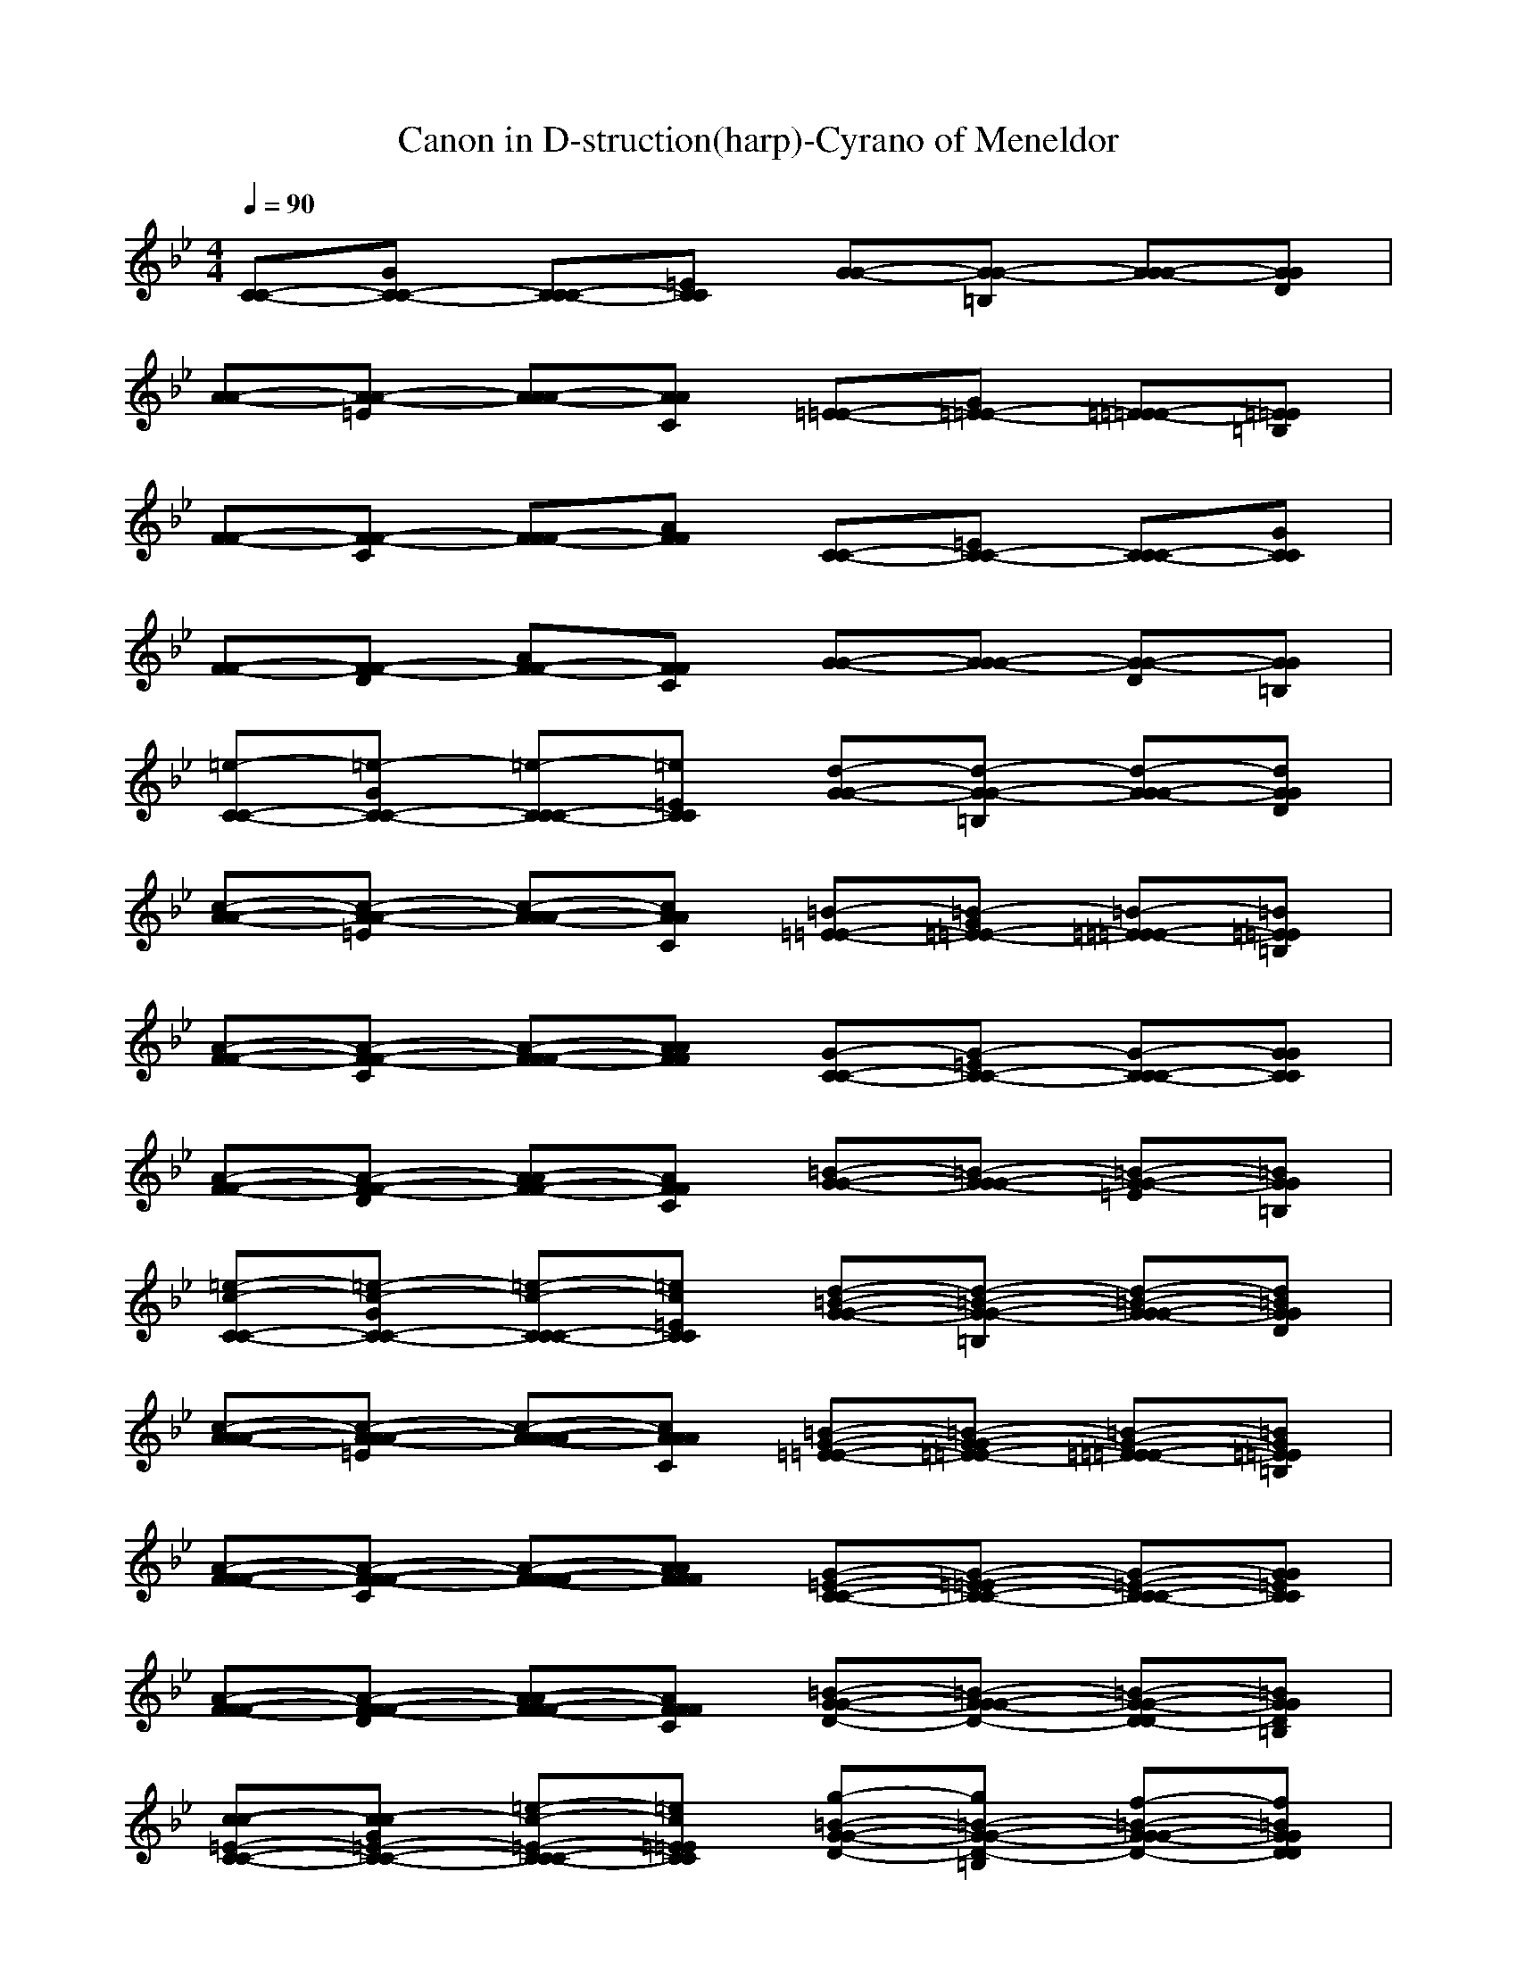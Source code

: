 X: 1
T: Canon in D-struction(harp)-Cyrano of Meneldor
M:4/4
L:1/8
Q:1/4=90
K:Bb
[C-C-][GC-C-] [CC-C-][=ECC] [G-G-][=B,G-G-] [GG-G-][DGG]| 
[A-A-][=EA-A-] [AA-A-][CAA] [=E-=E-][G=E-=E-] [=E=E-=E-][=B,=E=E]| 
[F-F-][CF-F-] [FF-F-][AFF] [C-C-][=EC-C-] [CC-C-][GCC]|
[F-F-][DF-F-] [AF-F-][CFF] [G-G-][GG-G-] [DG-G-][=B,GG]| 
[=e-C-C-][=e-GC-C-] [=e-CC-C-][=e=ECC] [d-G-G-][d-=B,G-G-] [d-GG-G-][dDGG]| 
[c-A-A-][c-=EA-A-] [c-AA-A-][cCAA] [=B-=E-=E-][=B-G=E-=E-] [=B-=E=E-=E-][=B=B,=E=E]| 
[A-F-F-][A-CF-F-] [A-FF-F-][AAFF] [G-C-C-][G-=EC-C-] [G-CC-C-][GGCC]|
[A-F-F-][A-DF-F-] [A-AF-F-][ACFF] [=B-G-G-][=B-GG-G-] [=B-=EG-G-][=B=B,GG]| 
[=e-c-C-C-][=e-c-GC-C-] [=e-c-CC-C-][=ec=ECC] [d-=B-G-G-][d-=B-=B,G-G-] [d-=B-GG-G-][d=BDGG]| 
[c-A-A-A-][c-A-=EA-A-] [c-A-AA-A-][cACAA] [=B-G-=E-=E-][=B-G-G=E-=E-] [=B-G-=E=E-=E-][=BG=B,=E=E]| 
[A-F-F-F-][A-F-CF-F-] [A-F-FF-F-][AFAFF] [G-=E-C-C-][G-=E-=EC-C-] [G-=E-CC-C-][G=EGCC]|
[A-F-F-F-][A-F-DF-F-] [A-F-AF-F-][AFCFF] [=B-D-G-G-][=B-D-GG-G-] [=B-D-DG-G-][=BD=B,GG]| 
[c-c-=E-C-C-][c-c=E-GC-C-] [=e-c-=E-CC-C-][=ec=E=ECC] [g-=B-D-G-G-][g=B-D-=B,G-G-] [f-=B-D-GG-G-][f=BDDGG]| 
[=e-A-C-A-A-][=eA-C-=EA-A-] [c-A-C-AA-A-][cACCAA] [=e-G-=B,-=E-=E-][=eG-=B,-G=E-=E-] [d-G-=B,-=E=E-=E-][dG=B,=B,=E=E]| 
[c-F-A-F-F-][cF-A-CF-F-] [A-F-A-FF-F-][AFAAFF] [c-=E-G-C-C-][c=E-G-=EC-C-] [g-=E-G-CC-C-][g=EGGCC]|
[f-F-A-F-F-][fF-A-DF-F-] [a-F-CA-F-F-][aFAAFF] [g-D-=B,-G-G-][gD-=B,-GG-G-] [f-D-=B,-DG-G-][fD=B,=B,GG]| 
[=e-C-C-C-C-][=eC-C=EC-C-] [c-=E-C-GC-C-][c=ECCCC] [d-G-=B,-G-G-][dG=B,-GG-G-] [=B-F-=B,-DG-G-][=BF=B,=B,GG]| 
[c-=E-A-A-A-][c=EA-CA-A-] [=e-C-A-=EA-A-][=eCAAAA] [g-=E-G-=E-=E-][g=EG-=E=E-=E-] [G-C-G-=B,=E-=E-][GCGG=E=E]| 
[A-C-F-F-F-][ACF-AF-F-] [F-A-F-CF-F-][FAFFFF] [G-C-=E-C-C-][GCG=E-C-C-] [G-=E-=E-CC-C-][G=E=E=ECC]|
[F-C-F-F-F-][FCF-DF-F-] [c-A-F-FF-F-][cAAFFF] [c-G-D-G-G-][c-GGD-G-G-] [cF-D-DG-G-][=BFDDGG]| 
[c=E-C-C-][=B=ECC-C-] [cC-=E-=EC-C-][cC=ECCC] [=BD-G-GG-G-][gDGDG-G-] [d=B-F-FG-G-][=e=BFDGG]| 
[c-c=E-=EA-A-][cc=ECA-A-] [=B=e-C-CA-A-][a=eC=EAA] [=Bg-=E-=EG-G-][g=e=EGG-G-] [gG-D-DG-G-][aGDGGG]| 
[fA-C-CF-F-][=eACFF-F-] [dF-A-AF-F-][fFAFFF] [=eG-C-CC-C-][dGC=EC-C-] [c=E-G-GC-C-][=B=EGCCC]|
[AC-F-FF-F-][GCFDF-F-] [c-FA-AF-F-][c=EADFF] [c-DG-GG-G-][c-FGDG-G-] [c=EF-FG-G-][=BDFDGG]| 
[c=E-=EC-C-][d=BG=EC-C-] [=ecC-C-C-C][fCGCCC] [g=B,D-DG-G-][dGGDG-G-] [gD=B,-=B,G-G-][f=E=B,GGG]| 
[=eC-CCA-A-][acCAA-A-] [g=B=E-=EA-A-][fA=ECAA] [g=BG-G=E-=E-][fG=E=B,=E-=E-] [=eGG-G=E-=E-][dA=B,G=E=E]| 
[cFA-AF-F-][A=EACF-F-] [aDF-FF-F-][=BFFCFF] [c=EG-GC-C-][=BDGCC-C-] [aC=E-=EC-C-][g=B,=ECCC]|
[fAC-CF-F-][=eGGCF-F-] [dFC-CF-F-][a=ECDFF] [gDC-CG-G-][aFC-DG-G-] [g=ECGG-G-][fD=B,=B,GG]| 
[=e-CC-C-][=eD=B,C-C-] [=e-=ECC-C-][=eFCCC] [d-G=B,G-G-][d-DGG-G-] [d-GDG-G-][dF=EGG]| 
[=ECA-A-][ACA-A-] [c-G=B,A-A-][cFAAA] [=e-G=B,=E-=E-][=e-F=E=E-=E-] [=e-=EG=E-=E-][=eDA=E=E]| 
[a-CFF-F-][a-A=EF-F-] [a-ADF-F-][a=BFFF] [g-c=EC-C-][g-=BDC-C-] [g-ACC-C-][gG=B,CC]|
[a-FAF-F-][a-=EGF-F-] [a-DFF-F-][aA=EFF] [=B-GDG-G-][=B-AFG-G-] [=B-GDG-G-][=BFCGG]| 
[c-=E-C-C-][c=EDC-C-] [=e-c-=E-=EC-C-][=ec=EFCC] [d-=B-D-GG-G-][d-=B-D-DG-G-] [d-=B-D-GG-G-][d=BDFGG]| 
[=EA-A-][AA-A-] [c-A-C-GA-A-][cACFAA] [=e-c-=E-G=E-=E-][=e-c-=E-F=E-=E-] [=e-c-=E-=E=E-=E-][=ec=ED=E=E]| 
[a-c-A-CF-F-][a-c-A-AF-F-] [a-c-A-AFF-F-][ac-A=B,FF] [g-c-G-C=E-C-C-][g-cG-=B,=E-C-C-] [g-G-C-A=E-C-C-][gGCG=ECC]|
[a-A-C-F-FF-F-][a-A-CF-=EF-F-] [a-A-F-F-DF-F-][aAFAFFF] [=B-=B-D-GD-G-G-][=B-=B-DAD-G-G-] [=B-=B-G-GD-G-G-][=B=BGFDGG]| 
[c-gC-=E-C-C-][c/2-=e/2C/2-G/2-=E/2-C/2-C/2-][c/2f/2C/2G/2=E/2C/2-C/2-] [g=E-C-CC-C-][=e/2=E/2-C/2-G/2-C/2-C/2-][f/2=E/2C/2G/2C/2C/2] [g/2D/2-=B,/2-G/2-G/2-][G/2D/2-=B,/2-G/2-G/2-][A/2D/2-=B,/2-G/2-G/2-G/2-][=B/2D/2-=B,/2-G/2G/2-G/2-] [c/2D/2-=B,/2-D/2-G/2-G/2-][d/2D/2-=B,/2-D/2G/2-G/2-][=e/2D/2-=B,/2-G/2-G/2-G/2-][f/2D/2=B,/2G/2G/2G/2]| 
[=eA-A-][c/2=E/2-A/2-A/2-][d/2=E/2A/2-A/2-] [=eC-A-AA-A-][=E/2C/2-A/2-=E/2-A/2-A/2-][F/2C/2A/2=E/2A/2A/2] [G/2D/2-C/2-=E/2-=E/2-][A/2D/2-C/2-=E/2-=E/2-][G/2D/2-C/2-G/2-=E/2-=E/2-][F/2D/2-C/2-G/2=E/2-=E/2-] [G/2D/2-C/2-C/2-=E/2-=E/2-][=E/2D/2-C/2-C/2=E/2-=E/2-][F/2D/2-C/2-G/2-=E/2-=E/2-][G/2D/2C/2G/2=E/2=E/2]| 
[FC-A-F-F-][A/2C/2-A/2-F/2-F/2-F/2-][G/2C/2-A/2-F/2F/2-F/2-] [FC-A-CF-F-][=E/2C/2-A/2-F/2-F/2-F/2-][D/2C/2-A/2F/2F/2F/2] [=E/2C/2-G/2-C/2-C/2-][D/2C/2-G/2-C/2-C/2-][C/2-C/2G/2-=E/2-C/2-C/2-][D/2C/2G/2-=E/2C/2-C/2-] [=E/2C/2-G/2-C/2-C/2-C/2-][F/2C/2-G/2-C/2C/2-C/2-][G/2C/2-G/2-=E/2-C/2-C/2-][A/2C/2G/2=E/2C/2C/2]|
[FC-A-F-F-][A/2C/2-A/2-F/2-F/2-F/2-][G/2C/2A/2-F/2F/2-F/2-] [AF-A-DF-F-][=B/2F/2-A/2-F/2-F/2-F/2-][c/2F/2A/2F/2F/2F/2] [G/2D/2-=B,/2-G/2-G/2-][A/2D/2-=B,/2-G/2-G/2-][=B/2D/2-=B,/2-D/2-G/2-G/2-][c/2D/2=B,/2-D/2G/2-G/2-] [d/2G/2-=B,/2-G/2-G/2-G/2-][=e/2G/2-=B,/2-G/2G/2-G/2-][f/2G/2-=B,/2-D/2-G/2-G/2-][g/2G/2=B,/2D/2G/2G/2]| 
[=eGC-C-][c/2=E/2G/2-C/2-C/2-][d/2F/2G/2C/2-C/2-] [=ec-GCC-C-][d/2c/2-=E/2C/2-C/2-][c/2c/2F/2C/2C/2] [d/2=B/2-G/2G/2-G/2-][=B/2-=B/2G/2G/2-G/2-][c/2=B/2-A/2D/2-G/2-G/2-][d/2=B/2-=B,/2D/2G/2-G/2-] [=e/2=B/2-C/2G/2-G/2-G/2-][d/2=B/2-D/2G/2-G/2-G/2-][c/2=B/2-=E/2G/2-G/2-G/2-][=B/2=B/2F/2G/2G/2G/2]| 
[c=EA-A-][A/2C/2=E/2-A/2-A/2-][=B/2D/2=E/2A/2-A/2-] [cA-=EA-A-A-][A/2-C/2A/2-=E/2A/2-A/2-][A/2D/2A/2F/2A/2A/2] [c/2-=E/2G/2=E/2-=E/2-][c/2-F/2A/2=E/2-=E/2-][c/2-=E/2G/2C/2-=E/2-=E/2-][c/2-D/2F/2C/2=E/2-=E/2-] [c/2-=E/2G/2-G/2=E/2-=E/2-][c/2-c/2G/2=E/2=E/2-=E/2-][c/2-=B/2F/2=E/2-=E/2-][c/2c/2G/2=E/2=E/2]| 
[AC-FF-F-][c/2C/2-A/2C/2-F/2-F/2-][=B/2C/2-G/2C/2F/2-F/2-] [AC-FFF-F-][G/2C/2-=E/2F/2-F/2-][F/2C/2-D/2F/2F/2] [G/2C/2-=E/2C/2-C/2-][F/2C/2-D/2C/2-C/2-][=E/2C/2-C/2G/2-C/2-C/2-][F/2C/2D/2G/2C/2-C/2-] [G/2C/2-=E/2C/2-C/2-C/2-][A/2C/2-F/2C/2-C/2-C/2-][=B/2C/2-G/2C/2-C/2-C/2-][c/2C/2A/2C/2C/2C/2]|
[AC-FF-F-][c/2C/2-A/2F/2-F/2-F/2-][=B/2C/2G/2F/2F/2-F/2-] [cF-AD-F-F-][=B/2F/2-=B,/2D/2-F/2-F/2-][A/2F/2C/2D/2F/2F/2] [=B/2D/2-G/2G/2-G/2-][c/2D/2-A/2G/2-G/2-][d/2D/2-=B,/2D/2-G/2-G/2-][c/2D/2C/2D/2G/2-G/2-] [=B/2G/2-D/2G/2-G/2-G/2-][c/2G/2=E/2G/2-G/2-G/2-][A/2F/2G/2-G/2-G/2-][=B/2G/2G/2G/2G/2]| 
[c-G=EC-C-][c/2-=E/2C/2A/2-C/2-C/2-][c/2F/2D/2A/2C/2-C/2-] [G=EDC-C-][=E/2D/2C/2-C/2-][F/2C/2C/2C/2] [=B/2-G/2D/2G/2-G/2-][=B/2-=B,/2G/2G/2-G/2-][=B/2-C/2A/2=E/2-G/2-G/2-][=B/2D/2=B,/2=E/2G/2-G/2-] [=E/2C/2A/2-G/2-G/2-][D/2D/2A/2-G/2-G/2-][=E/2C/2A/2-G/2-G/2-][F/2=B,/2A/2G/2G/2]| 
[A-=ECA-A-][A/2-C/2A/2F/2-A/2-A/2-][A/2D/2=B,/2F/2A/2-A/2-] [=EC=B,-A-A-][=B,/2-=E/2C/2A/2-A/2-][=B,/2F/2D/2A/2A/2] [c/2-G/2=E/2=E/2-=E/2-][c/2-A/2F/2=E/2-=E/2-][c/2-G/2=E/2D/2-=E/2-=E/2-][c/2F/2D/2D/2=E/2-=E/2-] [A/2-G/2=E/2=E/2-=E/2-][C/2A/2=E/2=E/2-=E/2-][=B,/2F/2=E/2-=E/2-][C/2G/2=E/2=E/2]| 
[c-AFF-F-][c/2-C/2A/2D/2-F/2-F/2-][c/2=B,/2G/2D/2F/2-F/2-] [AGFF-F-][G/2=E/2F/2-F/2-][F/2D/2F/2F/2] [c/2-G/2=E/2C/2-C/2-][c/2-A/2D/2C/2-C/2-][c/2-G/2C/2A/2-C/2-C/2-][c/2F/2D/2A/2C/2-C/2-] [G/2=E/2D/2-C/2-C/2-][C/2F/2D/2-C/2-C/2-][=B,/2G/2D/2-C/2-C/2-][C/2A/2D/2C/2C/2]|
[c-AFF-F-][c/2-C/2A/2G/2-F/2-F/2-][c/2=B,/2G/2G/2F/2-F/2-] [CA=E-F-F-][=B,/2=B,/2=E/2-F/2-F/2-][C/2A/2=E/2F/2F/2] [d/2-=B,/2G/2G/2-G/2-][d/2-C/2A/2G/2-G/2-][d/2-D/2=B,/2=E/2-G/2-G/2-][d/2C/2C/2=E/2G/2-G/2-] [D/2=B,/2A/2-G/2-G/2-][=E/2C/2A/2-G/2-G/2-][F/2A/2-A/2G/2-G/2-][G/2=B,/2A/2G/2G/2]| 
[=eC-CC-C-][c/2C/2-G/2-C/2-C/2-][d/2C/2G/2C/2-C/2-] [=eG-GC-C-][d/2G/2-G/2-C/2-C/2-][c/2G/2G/2C/2C/2] [d/2=B,/2-=B,/2-G/2-G/2-][=B/2=B,/2-=B,/2G/2-G/2-][c/2=B,/2-G/2-G/2-G/2-][d/2=B,/2G/2G/2-G/2-] [=e/2G/2-G/2-G/2-G/2-][d/2G/2-G/2G/2-G/2-][c/2G/2-G/2-G/2-G/2-][=B/2G/2G/2G/2G/2]| 
[cA-AA-A-][A/2A/2-=E/2-A/2-A/2-][=B/2A/2=E/2A/2-A/2-] [c=E-=EA-A-][=E/2-C/2=E/2-A/2-A/2-][=E/2D/2=E/2A/2A/2] [=E/2C/2-C/2-=E/2-=E/2-][F/2C/2-C/2=E/2-=E/2-][=E/2C/2-G/2-=E/2-=E/2-][D/2C/2G/2=E/2-=E/2-] [G/2-G/2-=E/2=E/2-=E/2-][c/2G/2-G/2=E/2-=E/2-][=B/2G/2-G/2-=E/2-=E/2-][c/2G/2G/2=E/2=E/2]| 
[AC-CF-F-][c/2C/2-A/2-F/2-F/2-][=B/2C/2A/2F/2-F/2-] [AFFF-F-][G/2A/2-F/2-F/2-][F/2A/2F/2F/2] [G/2C/2-C/2-C/2-C/2-][F/2C/2-C/2C/2-C/2-][=E/2C/2-G/2-C/2-C/2-][F/2C/2G/2C/2-C/2-] [G/2=E/2-=E/2-C/2-C/2-][A/2=E/2-=E/2C/2-C/2-][=B/2=E/2-G/2-C/2-C/2-][c/2=E/2G/2C/2C/2]|
[AC-CF-F-][c/2C/2-A/2-F/2-F/2-][=B/2C/2A/2F/2-F/2-] [cF-FF-F-][=B/2F/2-A/2-F/2-F/2-][A/2F/2A/2F/2F/2] [=B/2D/2-D/2-G/2-G/2-][c/2D/2-D/2G/2-G/2-][d/2D/2-G/2-G/2-G/2-][c/2D/2G/2G/2-G/2-] [d/2-=B/2G/2-G/2-G/2-][d/2-c/2G/2G/2-G/2-][d/2-A/2G/2-G/2-G/2-][d/2=B/2G/2G/2G/2]| 
[=eC-C-C-][=ECG-C-C-] [G-FGC-C-][G=EGCC] [D=B,-G-G-][d=B,G-G-G-] [=eG-GG-G-][dGGGG]| 
[cA-A-A-][=EA=E-A-A-] [=E-C=EA-A-][A=E=EAA] [GC-=E-=E-][CGC-=E-=E-] [G-FC=E-=E-][GGC=E=E]| 
[C-AF-F-][ACC-F-F-] [=BF-CF-F-][AFCFF] [GC-C-C-][CGC-C-C-] [=E-FCC-C-][=EGCCC]|
[C-F-F-][ACD-F-F-] [GF-DF-F-][AFDFF] [=BD-G-G-][D=B,G-G-G-] [d-AGG-G-][d=B,GGG]| 
[=eCC-C-][c=EG-C-C-] [dG-FGC-C-][cG=EGCC] [=BDG-G-][d=B,G-G-G-] [=eG-CGG-G-][dG=B,GGG]| 
[cAA-A-][A=E=E-A-A-] [G=E-C=EA-A-][A=E=EAA] [=BG=E-=E-][=B,G=E-=E-=E-] [G-=EF=E=E-=E-][GDG=E=E=E]| 
[CAF-F-][cAC-F-F-] [d=BF-CF-F-][fAFCFF] [=eGC-C-][=EGC-C-C-] [G=E-FCC-C-][=e=EGCCC]|
[cAF-F-][fAD-F-F-] [=eGF-DF-F-][fAFDFF] [d=BG-G-][G=B,G-G-G-] [d-FAGG-G-][dG=B,GGG]| 
[=eGCC-C-][=ecGC-C-] [fdGC-C-][=ecGCC] [d=BGG-G-][dG=B,G-G-] [=eGCG-G-][dG=B,GG]| 
[c=EAA-A-][=eA=EA-A-] [cG=EA-A-][aA=EAA] [g=B=E=E-=E-][G=E=B,=E-=E-] [F=E=E-=E-][G=ED=E=E]| 
[AFCF-F-][acFF-F-] [=BdFF-F-][afCFF] [g=eCC-C-][G=ECC-C-] [GFCC-C-][=eGCCC]|
[cACF-F-][afCF-F-] [g=eADCF-F-][afADCFF] [=BdGFDG-G-][=BGDG-G-] [AFDG-G-][=BGDGG]| 
[cG=EC-C-][=eGCC-C-] [=eGDC-C-][=eGCCC] [dG=B,G-G-][dG=B,G-G-] [dGCG-G-][dG=B,GG]| 
[c=EA-A-A][c=EAA-A-] [c=EGA-A-][c=EAAA] [g=E=B,=E-=E-][g=E=B,=E-=E-] [gG=E=E-=E-][gGD=E=E]| 
[aFCF-F-][aFCF-F-] [aFDF-F-][acFFF] [gc=EC-C-][gc=EC-C-] [gcGC-C-][gc=ECC]|
[acCF-F-][acFF-F-] [adA=EF-F-][adAFFF] [=BdGDG-G-][d=BGGG-G-] [d=BGFG-G-][=BGGGG]| 
[c=EG-C-C-][c/2G/2-=E/2-G/2-C/2-C/2-][d/2G/2=E/2G/2-C/2-C/2-] [=eG=EG-C-C-][cG=EGCC] [=BGDG-G-G-][=B/2G/2-D/2-G/2-G/2-G/2-][c/2G/2D/2G/2-G/2-G/2-] [dGDG-G-G-][=BGDGGG]| 
[a=EC=E-A-A-][A/2=E/2-C/2-=E/2-A/2-A/2-][=B/2=E/2C/2=E/2-A/2-A/2-] [c=EC=E-A-A-][A=EC=EAA] [=BG=E=E-=E-=E-][g/2G/2-=E/2-=E/2-=E/2-=E/2-][f/2G/2=E/2=E/2-=E/2-=E/2-] [=eG=E-=E-=E-][dG=E=E=E]| 
[cAFC-F-F-][f/2A/2-F/2-C/2-F/2-F/2-][=e/2A/2F/2C/2-F/2-F/2-] [dAFC-F-F-][fACCFF] [=eGCC-C-C-][c/2G/2-C/2-C/2-C/2-C/2-][d/2G/2C/2C/2-C/2-C/2-] [=eGCC-C-C-][gGCCCC]|
[fACF-F-][a/2A/2-C/2-F/2-F/2-][g/2A/2C/2F/2-F/2-] [fAAD-F-F-][=eAADFF] [dG=B,G-G-G-][g/2G/2-=B,/2-G/2-G/2-G/2-][f/2G/2=B,/2G/2-G/2-G/2-] [=eD=B,G-G-G-][d=B,GGG]| 
[=ecGC-C-][c/2=e/2-C/2=E/2-C/2-C/2-][=B/2=e/2D/2=E/2C/2-C/2-] [c=e=EG-C-C-][=e=eCGCC] [gd=B,G-G-][g/2d/2-=B/2D/2-G/2-G/2-][a/2d/2c/2D/2G/2-G/2-] [=BddG-G-G-][gd=BGGG]| 
[=ecAA-A-][c/2c/2-A/2=E/2-A/2-A/2-][d/2c/2=B,/2=E/2A/2-A/2-] [=ecCA-A-A-][ccAAAA] [=eg=B,=E-=E-][=e/2g/2-G/2=B,/2-=E/2-=E/2-][d/2g/2F/2=B,/2=E/2-=E/2-] [cg=E=E-=E-=E-][=BGD=E=E=E]| 
[aACF-F-][a/2A/2-F/2C/2-F/2-F/2-][g/2A/2=E/2C/2F/2-F/2-] [aADF-F-F-][=BAFFFF] [cG=EC-C-][=e/2G/2-C/2G/2-C/2-C/2-][d/2G/2D/2G/2C/2-C/2-] [cG=EC-C-C-][=eGGCCC]|
[fAFF-F-][c/2A/2-A/2F/2-F/2-F/2-][=B/2A/2G/2F/2F/2-F/2-] [aAFD-F-F-][aA=EDFF] [g=BDG-G-][d/2-=B/2-G/2D/2-G/2-G/2-][d/2=B/2F/2D/2G/2-G/2-] [g=B=EG-G-G-][g=BDGGG]| 
[c=EG-C-C-][c/2A/2G/2-=E/2-C/2-C/2-][=B/2=B,/2G/2-=E/2C/2-C/2-] [c=EG-G-C-C-][=ECG-GCC] [G=B,G-G-G-][=B/2G/2G/2-D/2-G/2-G/2-][c/2A/2G/2D/2G/2-G/2-] [d=BG-G-G-G-][=BGGGGG]| 
[c=EA-A-A-][c/2A/2-A/2=E/2-A/2-A/2-][d/2=B,/2A/2-=E/2A/2-A/2-] [=eCA-A-A-A-][cA-AAAA] [=e=B,A-=E-=E-][=e/2G/2A/2-=B,/2-=E/2-=E/2-][d/2F/2A/2=B,/2=E/2-=E/2-] [c=EG-G-=E-=E-][=BDGG=E=E]| 
[ACF-F-F-][A/2F/2F/2-C/2-F/2-F/2-][G/2=E/2F/2-C/2F/2-F/2-] [ADF-F-F-F-][=BFFFFF] [c=EG-C-C-][=e/2C/2G/2-G/2-C/2-C/2-][d/2D/2G/2-G/2C/2-C/2-] [c=EG-C-C-C-][=eGGCCC]|
[fFF-F-F-][c/2A/2F/2-F/2-F/2-F/2-][=B/2G/2F/2F/2F/2-F/2-] [AFC-D-F-F-][A=ECDFF] [GDC-G-G-][G/2D/2-C/2-D/2-G/2-G/2-][F/2D/2C/2-D/2G/2-G/2-] [G=ECG-G-G-][GFD=B,GGG]| 
[=ECG-C-C-][G/2-A/2G/2-C/2-C/2-][G/2=B,/2G/2-C/2-C/2-] [c-cCG-C-C-][cGG-=ECC] [=B-G-GG-G-][=B/2-G/2-G/2-G/2G/2-G/2-][=B/2-G/2A/2G/2G/2-G/2-] [=B-D=B,G-G-G-][=BGGGGG]| 
[A-C-=EA-A-][A/2-=E/2-C/2-C/2A/2-A/2-][A/2-=E/2D/2C/2-A/2-A/2-] [cA-=EC-A-A-][A=EC-AAA] [G-C-=B,=E-=E-][G/2-G/2=E/2-C/2-=E/2-=E/2-][G/2-F/2=E/2C/2=E/2-=E/2-] [cG-=EG-=E-=E-][G=EDG=E=E]| 
[c-cAF-F-F-][c/2-A/2-A/2F/2-F/2-F/2-][c/2-A/2G/2F/2-F/2-F/2-] [cFAF-F-F-][dd=B,FFF] [=e-CG-C-C-][=e/2-c/2-=E/2G/2-C/2-C/2-][=e/2-c/2D/2G/2-C/2-C/2-] [=e-GCG-C-C-][=ec=EGCC]|
[A-FF-F-F-][A/2-F/2-C/2F/2-F/2-F/2-][A/2-F/2=B,/2F/2F/2-F/2-] [A-DC-AF-F-][AFCAFF] [D-C-GG-G-][D-C-DG-G-] [D-CGG-G-][D=B,GGG]| 
[=E-C-G-C-C-][=E-CG-=EC-C-] [c-=EG-GC-C-][=ecG-=ECC] [=e=B-G-G-G-][f=B-GDG-G-] [=e=B-G-GG-G-][d=BGDGG]| 
[c-A-C-A-A-][c-A-C-=EA-A-] [cA-C-AA-A-][cAC-=EAA] [cG-C-=E-=E-][dG-CC=E-=E-] [cG-G-G=E-=E-][=BGGC=E=E]| 
[A-F-C-F-F-][A-F-C-CF-F-] [A-F-CFF-F-][AFDCFF] [c-G-=E-C-C-][c-G-=E-CC-C-] [c-G-=E-GC-C-][cG=ECCC]|
[cF-A-F-F-][_BFA-FF-F-] [AC-A-DF-F-][BCAFFF] [G-C-D-G-G-][G-C-D-DG-G-] [GCGD-G-G-][G=B,DDGG]| 
[G-=E-C-C-C-][G-=E-=EC-C-C] [G=EC-GC-C-][g=eC=ECC] [g=e=B,-G-G-][af=B,-GG-G-] [g=e=B,-DG-G-][fd=B,GGG]| 
[=e-c-A-A-A-][=e-c-A-CA-A-] [=ecA-=EA-A-][=ecACAA] [=ecG-=E-=E-][fdG-G=E-=E-] [=ecG-C=E-=E-][d=BGG=E=E]| 
[cA-C-F-F-][_BA-C-CF-F-] [A-ACFF-F-][BADCFF] [G-=E-C-C-C-][G-=E-C-CC-C-] [G=E-C-=EC-C-][G=ECGCC]|
[F-CA-F-F-][FB,A-FF-F-] [c-A-ADF-F-][cB,AFFF] [=B-D-G-G-G-][=B-D-G-DG-G-] [=BD-G-FG-G-][=BDGDGG]| 
[c-=E-G-C-C-][c=E-G-GC-C-] [c-=ECGC-C-][c-G=EGCC] [c-G=EG-G-][cAFGG-G-] [=B-G=E=B,G-G-][=BFDGGG]| 
[=B-=E-C-A-A-][=B=E-C-=EA-A-] [A-=ECAA-A-][A-=EC=EAA] [A-=EC=E-=E-][AF=EC=E-=E-] [G-=ECG=E-=E-][GD=B,C=E=E]| 
[G-CA-F-F-][G_B,ACF-F-] [F-AFF-F-][F-B,CFF] [F-C-G-C-C-][FC-G-CC-C-] [=E-C-G=EC-C-][=ECGCCC]|
[=E-CF-F-F-][=E-B,FCF-F-] [=EC-AFF-F-][DCB,DFF] [D-=B,-G-G-G-][D-=B,-G-DG-G-] [D-=B,GFG-G-][D=B,GDGG]| 
[c-=E-G-GC-C-][c-=EG=EC-C-] [c-=E-=E-=EC-C-][c=E-=E-GCC] [G-=E-=E-GG-G-][G-=E=EGG-G-] [GD-D-DG-G-][FDDGGG]| 
[=E-C-C-CA-A-][=E-CC=EA-A-] [c-=E-C-CA-A-][c-=EC-CAA] [=e-c-C-C=E-=E-][=e-cCC=E-=E-] [=e_B-B,-B,=E-=E-][dBB,C=E=E]| 
[c-A-A-AF-F-][c-A-A-CF-F-] [c-A-A-FF-F-][c-AACFF] [c-c-C-CC-C-][ccCCC-C-] [c-G-G-GC-C-][cGGCCC]|
[c-A-A-AF-F-][c-A-A-FF-F-] [c-A-A-DF-F-][cAAFFF] [=B-G-G-GG-G-][=B-G-G-DG-G-] [=B-G-G-FG-G-][=BGGDGG]| 
[c-=E-=EC-C-C-][cG=EC-C-C-] [=e-C-CC-C-C-][=e-GCCCC] [=e-=B,-=B,G-G-G-G-G-][=eG=B,G-G-G-G-G-] [d-=B-=BGG-G-G-G-][d=BGFGGGG]| 
[c-A-A=E-A-A-A-A-][cAC=E-A-A-A-A-] [c-A-A=E-A-A-A-A-][c-CA=EAAAA] [c-=E-G-G=E-=E-][c=E-CG=E-=E-] [_B-G-G=E=E-=E-][BGD=E=E]| 
[a-F-FC-A-F-F-][a-cFC-A-F-F-] [a-f-fC-A-F-F-][afcC-AFF] [c-=e-=eC-G-=E-C-C-C-C-][c=ecCG-=E-C-C-C-C-] [g-=E-=EC-G-=E-C-C-C-C-][gc=ECG=ECCCC]|
[a-D-DC-A-F-F-F-][a-dDC-A-F-F-F-] [a-A-AC-A-F-F-F-][adACAFFF] [g-D-D=B,-G-D-G-G-][g-FD=B,-G-D-G-G-] [g-d-d=B,-G-D-G-G-][gdG=B,GDGG]| 
[=e-=e-c-C-C-C-C-][=e=ecC-C-CC-C-] [=e-C-=EC-C-C-C-][=eCGCCCC] [d-=B-=B,-G-G-G-G-][d=B-=B,DG-G-G-G-] [d-d-=B-=BGG-G-G-G-][dd=BA=B,GGGG]| 
[c-c-A-=E-A-A-A-A-][ccA=E-CA-A-A-A-] [c-=E-A=EA-A-A-A-][c=EAAAAA] [=e-=B-G-=E-=E-=E-=E-][=e-=BG=B,=E-=E-=E-=E-] [=B-=e=B-G-=E=E-=E-=E-=E-][=Bd=BGG=E=E=E=E]| 
[a-c-A-F-C-C-C-C-][ac-AFAC-C-C-C-] [a-a-f-c-CC-C-C-C-][aafc-FCCCC] [g-g-=e-c-G-G-G-G-][gg=ec=EG-G-G-G-] [g-c-G-=E-CG-G-G-G-][gcG=EGGGGG]|
[f-c-F-D-F-F-F-F-][f-c-FDFF-F-F-F-] [fc-A-DF-F-F-F-][dcAAFFFF] [g-=B-G-D-G-G-G-G-][g=BGDDG-G-G-G-] [d-g-f-d-=B-G-=B,G-G-G-G-][dgfd=BGGGGGG]| 
[=e8g8=e8c8G8C8G8C8C8C8A8A8]|
